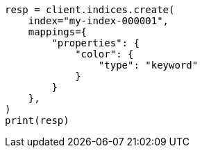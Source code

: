 // This file is autogenerated, DO NOT EDIT
// query-dsl/terms-query.asciidoc:134

[source, python]
----
resp = client.indices.create(
    index="my-index-000001",
    mappings={
        "properties": {
            "color": {
                "type": "keyword"
            }
        }
    },
)
print(resp)
----
